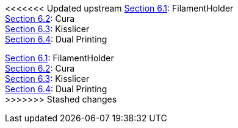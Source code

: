 <<<<<<< Updated upstream
link:/i3_Berlin/wiki/Section-6.1-FilamentHolder[Section 6.1]: FilamentHolder +	
link:/i3_Berlin/wiki/Section-6.2-Cura[Section 6.2]: Cura +
link:/i3_Berlin/wiki/Section-6.3-Kisslicer[Section 6.3]: Kisslicer +
link:/i3_Berlin/wiki/Section-6.4-Dual-Printing[Section 6.4]: Dual Printing +
=======
link:i3_Berlin/wiki/Section-6.1-FilamentHolder[Section 6.1]: FilamentHolder +	
link:i3_Berlin/wiki/Section-6.2-Cura[Section 6.2]: Cura +
link:i3_Berlin/wiki/Section-6.3-Kisslicer[Section 6.3]: Kisslicer +
link:i3_Berlin/wiki/Section-6.4-Dual-Printing[Section 6.4]: Dual Printing +
>>>>>>> Stashed changes
